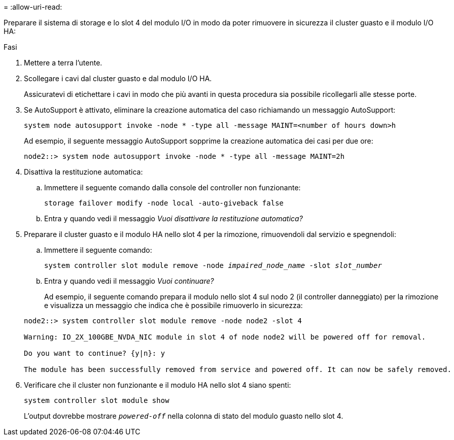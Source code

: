 = 
:allow-uri-read: 


Preparare il sistema di storage e lo slot 4 del modulo I/O in modo da poter rimuovere in sicurezza il cluster guasto e il modulo I/O HA:

.Fasi
. Mettere a terra l'utente.
. Scollegare i cavi dal cluster guasto e dal modulo I/O HA.
+
Assicuratevi di etichettare i cavi in modo che più avanti in questa procedura sia possibile ricollegarli alle stesse porte.

. Se AutoSupport è attivato, eliminare la creazione automatica del caso richiamando un messaggio AutoSupport:
+
`system node autosupport invoke -node * -type all -message MAINT=<number of hours down>h`

+
Ad esempio, il seguente messaggio AutoSupport sopprime la creazione automatica dei casi per due ore:

+
`node2::> system node autosupport invoke -node * -type all -message MAINT=2h`

. Disattiva la restituzione automatica:
+
.. Immettere il seguente comando dalla console del controller non funzionante:
+
`storage failover modify -node local -auto-giveback false`

.. Entra `y` quando vedi il messaggio _Vuoi disattivare la restituzione automatica?_


. Preparare il cluster guasto e il modulo HA nello slot 4 per la rimozione, rimuovendoli dal servizio e spegnendoli:
+
.. Immettere il seguente comando:
+
`system controller slot module remove -node _impaired_node_name_ -slot _slot_number_`

.. Entra `y` quando vedi il messaggio _Vuoi continuare?_
+
Ad esempio, il seguente comando prepara il modulo nello slot 4 sul nodo 2 (il controller danneggiato) per la rimozione e visualizza un messaggio che indica che è possibile rimuoverlo in sicurezza:

+
[listing]
----
node2::> system controller slot module remove -node node2 -slot 4

Warning: IO_2X_100GBE_NVDA_NIC module in slot 4 of node node2 will be powered off for removal.

Do you want to continue? {y|n}: y

The module has been successfully removed from service and powered off. It can now be safely removed.
----


. Verificare che il cluster non funzionante e il modulo HA nello slot 4 siano spenti:
+
`system controller slot module show`

+
L'output dovrebbe mostrare  `_powered-off_` nella colonna di stato del modulo guasto nello slot 4.


